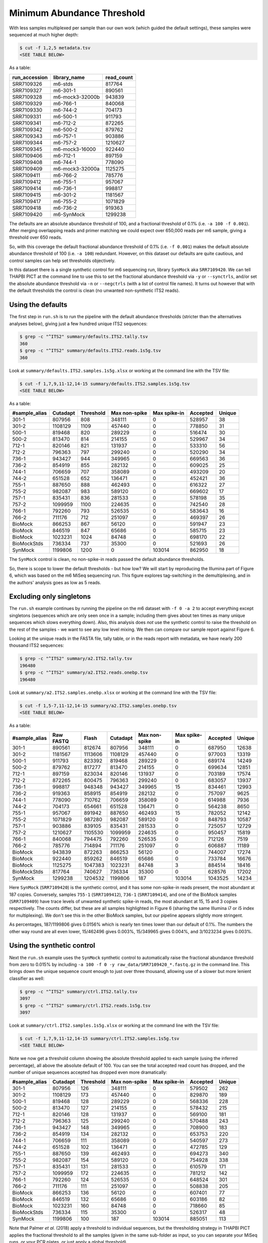 Minimum Abundance Threshold
===========================

With less samples multiplexed per sample than our own work (which guided the
default settings), these samples were sequenced at much higher depth:

.. code:: console

    $ cut -f 1,2,5 metadata.tsv
    <SEE TABLE BELOW>

As a table:

============= =============== ==========
run_accession library_name    read_count
============= =============== ==========
SRR7109326    m6-stds         817764
SRR7109327    m6-301-1        890561
SRR7109328    m6-mock3-32000b 943839
SRR7109329    m6-766-1        840068
SRR7109330    m6-744-2        704173
SRR7109331    m6-500-1        911793
SRR7109341    m6-712-2        872265
SRR7109342    m6-500-2        879762
SRR7109343    m6-757-1        903886
SRR7109344    m6-757-2        1210627
SRR7109345    m6-mock3-16000  922440
SRR7109406    m6-712-1        897159
SRR7109408    m6-744-1        778090
SRR7109409    m6-mock3-32000a 1125275
SRR7109411    m6-766-2        785776
SRR7109412    m6-755-1        957067
SRR7109414    m6-736-1        998817
SRR7109415    m6-301-2        1181567
SRR7109417    m6-755-2        1071829
SRR7109418    m6-736-2        919363
SRR7109420    m6-SynMock      1299238
============= =============== ==========

The defaults are an absolute abundance threshold of 100, and a fractional
threshold of 0.1% (i.e. ``-a 100 -f 0.001``). After merging overlapping reads
and primer matching we could expect over 650,000 reads per m6 sample, giving a
threshold over 650 reads.

So, with this coverage the default fractional abundance threshold of 0.1%
(i.e. ``-f 0.001``) makes the default absolute abundance threshold of 100
(i.e. ``-a 100``) redundant. However, on this dataset our defaults are quite
cautious, and control samples can help set thresholds objectively.

In this dataset there is a single synthetic control for m6 sequencing run,
library ``SynMock`` aka ``SRR7109420``. We can tell THAPBI PICT at the command
line to use this to set the fractional abundance threshold via ``-y`` or
``--synctrls``, and/or set the absolute abundance threshold via ``-n`` or
``--negctrls`` (with a list of control file names). It turns out however that
with the default thresholds the control is clean (no unwanted non-synthetic
ITS2 reads).

Using the defaults
------------------

The first step in ``run.sh`` is to run the pipeline with the default abundance
thresholds (stricter than the alternatives analyses below), giving just a few
hundred unique ITS2 sequences:

.. code:: console

    $ grep -c "^ITS2" summary/defaults.ITS2.tally.tsv
    360
    $ grep -c "^ITS2" summary/defaults.ITS2.reads.1s5g.tsv
    360

Look at ``summary/defaults.ITS2.samples.1s5g.xlsx`` or working at the command
line with the TSV file:

.. code:: console

    $ cut -f 1,7,9,11-12,14-15 summary/defaults.ITS2.samples.1s5g.tsv
    <SEE TABLE BELOW>

As a table:

============= ======== ========= ============= ============ ======== ======
#sample_alias Cutadapt Threshold Max non-spike Max spike-in Accepted Unique
============= ======== ========= ============= ============ ======== ======
301-1         807956   808       348111        0            528957   38
301-2         1108129  1109      457440        0            778850   31
500-1         819468   820       289229        0            516474   30
500-2         813470   814       214155        0            529967   34
712-1         820146   821       131937        0            533310   56
712-2         796363   797       299240        0            520290   34
736-1         943427   944       349965        0            669563   36
736-2         854919   855       282132        0            609025   25
744-1         706659   707       358089        0            493209   20
744-2         651528   652       136471        0            452421   36
755-1         887650   888       462493        0            616322   27
755-2         982087   983       589120        0            669602   17
757-1         835431   836       281533        0            578198   35
757-2         1099959  1100      224635        0            742540   28
766-1         792260   793       526535        0            583643   16
766-2         711176   712       251097        0            469397   26
BioMock       866253   867       56120         0            591947   23
BioMock       846519   847       65686         0            585715   23
BioMock       1023231  1024      84748         0            698170   22
BioMockStds   736334   737       35300         0            521693   26
SynMock       1199806  1200      0             103014       862950   18
============= ======== ========= ============= ============ ======== ======

The ``SynMock`` control is clean, no non-spike-in reads passed the default
abundance thresholds.

So, there is scope to lower the default thresholds - but how low? We will start
by reproducing the Illumina part of Figure 6, which was based on the m6 MiSeq
sequencing run. This figure explores tag-switching in the demultiplexing, and
in the authors' analysis goes as low as 5 reads.

Excluding only singletons
-------------------------

The ``run.sh`` example continues by running the pipeline on the m6 dataset with
``-f 0 -a 2`` to accept everything except singletons (sequences which are only
seen once in a sample; including them gives about ten times as many unique
sequences which slows everything down). Also, this analysis does *not* use the
synthetic control to raise the threshold on the rest of the samples - we want
to see any low level mixing. We then can compare our sample report against
Figure 6.

Looking at the unique reads in the FASTA file, tally table, or in the reads
report with metadata, we have nearly 200 thousand ITS2 sequences:

.. code:: console

    $ grep -c "^ITS2" summary/a2.ITS2.tally.tsv
    196480
    $ grep -c "^ITS2" summary/a2.ITS2.reads.onebp.tsv
    196480

Look at ``summary/a2.ITS2.samples.onebp.xlsx`` or working at the command line
with the TSV file:

.. code:: console

    $ cut -f 1,5-7,11-12,14-15 summary/a2.ITS2.samples.onebp.tsv
    <SEE TABLE BELOW>

As a table:

============= ========= ======= ======== ============= ============ ======== ======
#sample_alias Raw FASTQ Flash   Cutadapt Max non-spike Max spike-in Accepted Unique
============= ========= ======= ======== ============= ============ ======== ======
301-1         890561    812674  807956   348111        0            687950   12638
301-2         1181567   1113606 1108129  457440        0            977003   13319
500-1         911793    823392  819468   289229        0            689174   14249
500-2         879762    817277  813470   214155        0            699634   12851
712-1         897159    823034  820146   131937        0            703189   17574
712-2         872265    800475  796363   299240        0            683057   13937
736-1         998817    948348  943427   349965        15           834461   12993
736-2         919363    858915  854919   282132        0            757097   9625
744-1         778090    710762  706659   358089        0            614988   7936
744-2         704173    654661  651528   136471        0            564238   8650
755-1         957067    891942  887650   462493        15           782052   12142
755-2         1071829   987280  982087   589120        0            848793   10587
757-1         903886    839105  835431   281533        0            725057   12729
757-2         1210627   1105530 1099959  224635        0            950457   15819
766-1         840068    794475  792260   526535        0            712126   7519
766-2         785776    714894  711176   251097        0            606887   11189
BioMock       943839    872263  866253   56120         0            744007   17274
BioMock       922440    859262  846519   65686         0            733784   16676
BioMock       1125275   1047383 1023231  84748         3            884514   18416
BioMockStds   817764    740627  736334   35300         0            628576   17202
SynMock       1299238   1204532 1199806  187           103014       1043525  14234
============= ========= ======= ======== ============= ============ ======== ======

Here ``SynMock`` (``SRR7109420``) is the synthetic control, and it has some
non-spike-in reads present, the most abundant at 187 copies. Conversely,
samples ``755-1`` (``SRR7109412``), ``736-1`` (``SRR7109414``), and one of the
BioMock samples (``SRR7109409``) have trace levels of unwanted synthetic
spike-in reads, the most abundant at 15, 15 and 3 copies respectively. The
counts differ, but these are all samples highlighted in Figure 6 (sharing the
same Illumina i7 or i5 index for multiplexing). We don't see this in the other
BioMock samples, but our pipeline appears slightly more stringent.

As percentages, 187/1199806 gives 0.0156% which is nearly ten times lower than
our default of 0.1%. The numbers the other way round are all even lower,
15/462496 gives 0.003%, 15/349965 gives 0.004%, and 3/1023234 gives 0.003%.

Using the synthetic control
---------------------------

Next the ``run.sh`` example uses the ``SynMock`` synthetic control to
automatically raise the fractional abundance threshold from zero to 0.015% by
including ``-a 100 -f 0 -y raw_data/SRR7109420_*.fastq.gz`` in the command line.
This brings down the unique sequence count enough to just over three thousand,
allowing use of a slower but more lenient classifier as well:

.. code:: console

    $ grep -c "^ITS2" summary/ctrl.ITS2.tally.tsv
    3097
    $ grep -c "^ITS2" summary/ctrl.ITS2.reads.1s5g.tsv
    3097

Look at ``summary/ctrl.ITS2.samples.1s5g.xlsx`` or working at the command line
with the TSV file:

.. code:: console

    $ cut -f 1,7,9,11-12,14-15 summary/ctrl.ITS2.samples.1s5g.tsv
    <SEE TABLE BELOW>

Note we now get a threshold column showing the absolute threshold applied to
each sample (using the inferred percentage), all above the absolute default of
100. You can see the total accepted read count has dropped, and the number of
unique sequences accepted has dropped even more dramatically:

============= ======== ========= ============= ============ ======== ======
#sample_alias Cutadapt Threshold Max non-spike Max spike-in Accepted Unique
============= ======== ========= ============= ============ ======== ======
301-1         807956   126       348111        0            579502   262
301-2         1108129  173       457440        0            829870   189
500-1         819468   128       289229        0            568336   228
500-2         813470   127       214155        0            578432   215
712-1         820146   128       131937        0            569100   181
712-2         796363   125       299240        0            570488   243
736-1         943427   148       349965        0            708900   183
736-2         854919   134       282132        0            653753   220
744-1         706659   111       358089        0            540597   273
744-2         651528   102       136471        0            472785   129
755-1         887650   139       462493        0            694273   340
755-2         982087   154       589120        0            754928   338
757-1         835431   131       281533        0            610579   171
757-2         1099959  172       224635        0            781212   142
766-1         792260   124       526535        0            648524   301
766-2         711176   111       251097        0            508838   205
BioMock       866253   136       56120         0            607401   77
BioMock       846519   132       65686         0            603186   82
BioMock       1023231  160       84748         0            718660   85
BioMockStds   736334   115       35300         0            526317   48
SynMock       1199806  100       187           103014       885051   113
============= ======== ========= ============= ============ ======== ======

Note that Palmer *et al.* (2018) apply a threshold to individual sequences,
but the thresholding strategy in THAPBI PICT applies the fractional threshold
to all the samples (given in the same sub-folder as input, so you can separate
your MiSeq runs, or your PCR plates, or just apply a global threshold).

In fact, looking at the read report ``summary/ctrl.ITS2.reads.1s5g.tsv`` it is
clear that while this threshold may have excluded Illumina tag-switching, it
has *not* excluded PCR noise - there are hundreds of low abundance sequences
unique to a single sample. To address that we would have to use a considerably
higher threshold, and the default 0.1% is a reasonable choice here, or apply a
denoising algorithm like UNOISE.

Threshold selection
-------------------

Excluding only singletons is too lenient, but how does the the synthetic
control inferred threshold (0.0156%) compare to the default (0.1%)?

Here are the classifier assessment values using the lower inferred threshold
which allows a lot of PCR noise:

.. code:: console

    $ head -n 2 summary/ctrl.ITS2.assess.1s5g.tsv
    <SEE TABLE BELOW>

As a table:

======== === == == === =========== =========== ========= ==== ============ ===========
#Species TP  FP FN TN  sensitivity specificity precision F1   Hamming-loss Ad-hoc-loss
======== === == == === =========== =========== ========= ==== ============ ===========
OVERALL  102 11 1  186 0.99        0.94        0.90      0.94 0.0400       0.105
======== === == == === =========== =========== ========= ==== ============ ===========

Versus the stricter higher default abundance fraction which excludes most of
the PCR noise:

.. code:: console

    $ head -n 2 summary/defaults.ITS2.assess.1s5g.tsv
    <SEE TABLE BELOW>

As a table:

======== == == == === =========== =========== ========= ==== ============ ===========
#Species TP FP FN TN  sensitivity specificity precision F1   Hamming-loss Ad-hoc-loss
======== == == == === =========== =========== ========= ==== ============ ===========
OVERALL  92 8  11 189 0.89        0.96        0.92      0.91 0.0633       0.171
======== == == == === =========== =========== ========= ==== ============ ===========

You could use the assessment metrics to help decide on your preferred
threshold, depending on the best tradeoff for your use-case.

Personally, of the these two I would pick the higher default threshold
since it appears to exclude lots of PCR noise as seen in the edit graphs.
With the default 0.1% threshold:

.. image:: ../../images/synthetic_controls.default.png
   :target: https://user-images.githubusercontent.com/63959/175536233-1036c5f9-ba94-4382-9843-973885b6960f.svg
   :alt: Sequence edit-graph, with default $0.1\%$ abundance threshold, showing 360 ASVs.

Using the lower threshold there are roughly ten times as many ASVs.
The more common ASV nodes become the centre of a halo of 1bp variants,
typically each seen in a single sample, which we attribute to PCR noise:

.. image:: ../../images/synthetic_controls.ctrl.png
   :target: https://user-images.githubusercontent.com/63959/175536267-b77fc035-d366-453d-b064-28ce63f11bcd.svg
   :alt: Sequence edit-graph, with synthetic control inferred $0.0156\%$ abundance threshold, showing 3097 ASVs.

The best choice of threshold may lie somewhere in between?

Read-correction for denoising
-----------------------------

Read-correction is an alternative or supplement to a stringent abundance filter
for removing the noise of sequence variants presumed to be PCR artefacts. Use
``--denoise`` as part of the pipeline or sample-tally commands to enable our
implementation of the `UNOISE algorithm
<https://www.drive5.com/usearch/manual/unoise_algo.html>`_ (Edgar 2016).

Adding this to the control-driven abundance threshold example drops the total
unique read count from over 3 thousand to just over 700:

.. code:: console

    $ grep -c "^ITS2" summary/ctrl_denoise.ITS2.tally.tsv
    704
    $ grep -c "^ITS2" summary/ctrl_denoise.ITS2.reads.1s5g.tsv
    704

This gives an edit graph visually somewhere in between the examples above,
with the obvious variant halos collapsed, but some of the more complex chains
of variants still present.

In terms of classifier assessment on the mock community, there is no change:

.. code:: console

    $ head -n 2 summary/ctrl_denoise.ITS2.assess.1s5g.tsv
    <SEE TABLE BELOW>

As a table:

======== === == == === =========== =========== ========= ==== ============ ===========
#Species TP  FP FN TN  sensitivity specificity precision F1   Hamming-loss Ad-hoc-loss
======== === == == === =========== =========== ========= ==== ============ ===========
OVERALL  102 11 1  186 0.99        0.94        0.90      0.94 0.0400       0.105
======== === == == === =========== =========== ========= ==== ============ ===========

Looking at the reports, the read counts are of course different, but also some
of the reads assigned a genus-only classification have been removed via the
read-correction, so the taxonomy output does not directly match up either.
